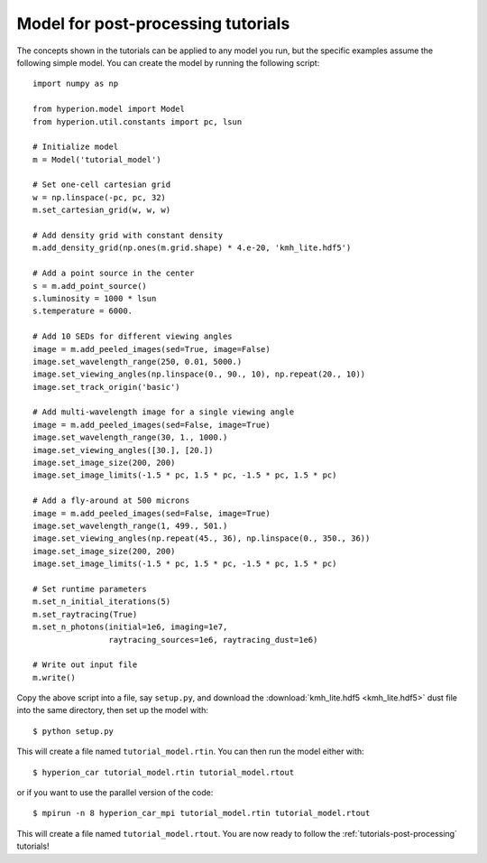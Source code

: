 .. _tutorial-model:

===================================
Model for post-processing tutorials
===================================

The concepts shown in the tutorials can be applied to any model you
run, but the specific examples assume the following simple model. You
can create the model by running the following script::

    import numpy as np

    from hyperion.model import Model
    from hyperion.util.constants import pc, lsun

    # Initialize model
    m = Model('tutorial_model')

    # Set one-cell cartesian grid
    w = np.linspace(-pc, pc, 32)
    m.set_cartesian_grid(w, w, w)

    # Add density grid with constant density
    m.add_density_grid(np.ones(m.grid.shape) * 4.e-20, 'kmh_lite.hdf5')

    # Add a point source in the center
    s = m.add_point_source()
    s.luminosity = 1000 * lsun
    s.temperature = 6000.

    # Add 10 SEDs for different viewing angles
    image = m.add_peeled_images(sed=True, image=False)
    image.set_wavelength_range(250, 0.01, 5000.)
    image.set_viewing_angles(np.linspace(0., 90., 10), np.repeat(20., 10))
    image.set_track_origin('basic')

    # Add multi-wavelength image for a single viewing angle
    image = m.add_peeled_images(sed=False, image=True)
    image.set_wavelength_range(30, 1., 1000.)
    image.set_viewing_angles([30.], [20.])
    image.set_image_size(200, 200)
    image.set_image_limits(-1.5 * pc, 1.5 * pc, -1.5 * pc, 1.5 * pc)

    # Add a fly-around at 500 microns
    image = m.add_peeled_images(sed=False, image=True)
    image.set_wavelength_range(1, 499., 501.)
    image.set_viewing_angles(np.repeat(45., 36), np.linspace(0., 350., 36))
    image.set_image_size(200, 200)
    image.set_image_limits(-1.5 * pc, 1.5 * pc, -1.5 * pc, 1.5 * pc)

    # Set runtime parameters
    m.set_n_initial_iterations(5)
    m.set_raytracing(True)
    m.set_n_photons(initial=1e6, imaging=1e7,
                    raytracing_sources=1e6, raytracing_dust=1e6)

    # Write out input file
    m.write()

Copy the above script into a file, say ``setup.py``, and download the :download:`kmh_lite.hdf5 <kmh_lite.hdf5>` dust file into the same
directory, then set up the model with::

    $ python setup.py

This will create a file named ``tutorial_model.rtin``. You can then
run the model either with::

    $ hyperion_car tutorial_model.rtin tutorial_model.rtout

or if you want to use the parallel version of the code::

    $ mpirun -n 8 hyperion_car_mpi tutorial_model.rtin tutorial_model.rtout

This will create a file named ``tutorial_model.rtout``. You are now
ready to follow the :ref:`tutorials-post-processing` tutorials!